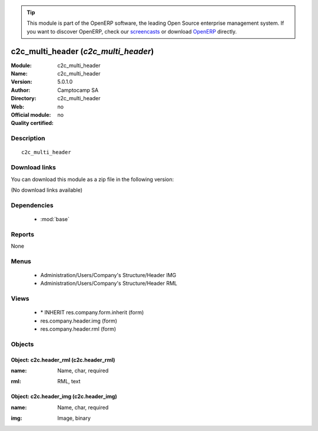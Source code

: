 
.. i18n: .. module:: c2c_multi_header
.. i18n:     :synopsis: c2c_multi_header 
.. i18n:     :noindex:
.. i18n: .. 
..

.. module:: c2c_multi_header
    :synopsis: c2c_multi_header 
    :noindex:
.. 

.. i18n: .. raw:: html
.. i18n: 
.. i18n:       <br />
.. i18n:     <link rel="stylesheet" href="../_static/hide_objects_in_sidebar.css" type="text/css" />
..

.. raw:: html

      <br />
    <link rel="stylesheet" href="../_static/hide_objects_in_sidebar.css" type="text/css" />

.. i18n: .. tip:: This module is part of the OpenERP software, the leading Open Source 
.. i18n:   enterprise management system. If you want to discover OpenERP, check our 
.. i18n:   `screencasts <http://openerp.tv>`_ or download 
.. i18n:   `OpenERP <http://openerp.com>`_ directly.
..

.. tip:: This module is part of the OpenERP software, the leading Open Source 
  enterprise management system. If you want to discover OpenERP, check our 
  `screencasts <http://openerp.tv>`_ or download 
  `OpenERP <http://openerp.com>`_ directly.

.. i18n: .. raw:: html
.. i18n: 
.. i18n:     <div class="js-kit-rating" title="" permalink="" standalone="yes" path="/c2c_multi_header"></div>
.. i18n:     <script src="http://js-kit.com/ratings.js"></script>
..

.. raw:: html

    <div class="js-kit-rating" title="" permalink="" standalone="yes" path="/c2c_multi_header"></div>
    <script src="http://js-kit.com/ratings.js"></script>

.. i18n: c2c_multi_header (*c2c_multi_header*)
.. i18n: =====================================
.. i18n: :Module: c2c_multi_header
.. i18n: :Name: c2c_multi_header
.. i18n: :Version: 5.0.1.0
.. i18n: :Author: Camptocamp SA
.. i18n: :Directory: c2c_multi_header
.. i18n: :Web: 
.. i18n: :Official module: no
.. i18n: :Quality certified: no
..

c2c_multi_header (*c2c_multi_header*)
=====================================
:Module: c2c_multi_header
:Name: c2c_multi_header
:Version: 5.0.1.0
:Author: Camptocamp SA
:Directory: c2c_multi_header
:Web: 
:Official module: no
:Quality certified: no

.. i18n: Description
.. i18n: -----------
..

Description
-----------

.. i18n: ::
.. i18n: 
.. i18n:   c2c_multi_header
..

::

  c2c_multi_header

.. i18n: Download links
.. i18n: --------------
..

Download links
--------------

.. i18n: You can download this module as a zip file in the following version:
..

You can download this module as a zip file in the following version:

.. i18n: (No download links available)
..

(No download links available)

.. i18n: Dependencies
.. i18n: ------------
..

Dependencies
------------

.. i18n:  * :mod:`base`
..

 * :mod:`base`

.. i18n: Reports
.. i18n: -------
..

Reports
-------

.. i18n: None
..

None

.. i18n: Menus
.. i18n: -------
..

Menus
-------

.. i18n:  * Administration/Users/Company's Structure/Header IMG
.. i18n:  * Administration/Users/Company's Structure/Header RML
..

 * Administration/Users/Company's Structure/Header IMG
 * Administration/Users/Company's Structure/Header RML

.. i18n: Views
.. i18n: -----
..

Views
-----

.. i18n:  * \* INHERIT res.company.form.inherit (form)
.. i18n:  * res.company.header.img (form)
.. i18n:  * res.company.header.rml (form)
..

 * \* INHERIT res.company.form.inherit (form)
 * res.company.header.img (form)
 * res.company.header.rml (form)

.. i18n: Objects
.. i18n: -------
..

Objects
-------

.. i18n: Object: c2c.header_rml (c2c.header_rml)
.. i18n: #######################################
..

Object: c2c.header_rml (c2c.header_rml)
#######################################

.. i18n: :name: Name, char, required
..

:name: Name, char, required

.. i18n: :rml: RML, text
..

:rml: RML, text

.. i18n: Object: c2c.header_img (c2c.header_img)
.. i18n: #######################################
..

Object: c2c.header_img (c2c.header_img)
#######################################

.. i18n: :name: Name, char, required
..

:name: Name, char, required

.. i18n: :img: Image, binary
..

:img: Image, binary
